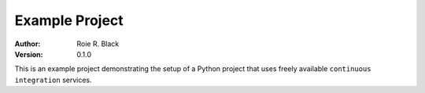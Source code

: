 Example Project
###############

:author:    Roie R. Black
:version:   0.1.0

..  image:: https://travis-ci.org/rblack42/example_project.svg?branch=master

..  image:: https://ci.appveyor.com/api/projects/status/cgye52x74qoc2gkq?svg=true

..  image:: https://readthedocs.org/projects/example-project/?badge=latest

This is an example project demonstrating the setup of a Python project that
uses freely available ``continuous integration`` services.
